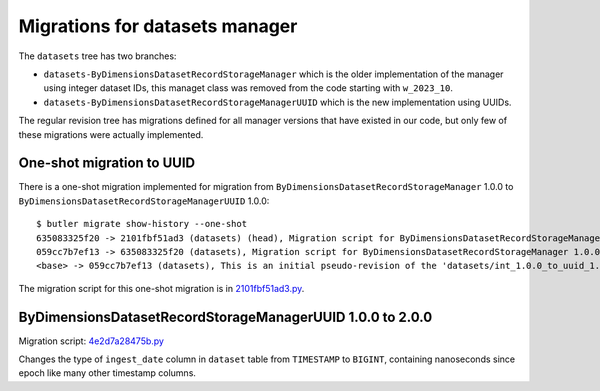 ###############################
Migrations for datasets manager
###############################

The ``datasets`` tree has two branches:

- ``datasets-ByDimensionsDatasetRecordStorageManager`` which is the older implementation of the manager using integer dataset IDs, this managet class was removed from the code starting with ``w_2023_10``.
- ``datasets-ByDimensionsDatasetRecordStorageManagerUUID`` which is the new implementation using UUIDs.

The regular revision tree has migrations defined for all manager versions that have existed in our code, but only few of these migrations were actually implemented.


One-shot migration to UUID
==========================

There is a one-shot migration implemented for migration from ``ByDimensionsDatasetRecordStorageManager`` 1.0.0 to ``ByDimensionsDatasetRecordStorageManagerUUID`` 1.0.0::

    $ butler migrate show-history --one-shot
    635083325f20 -> 2101fbf51ad3 (datasets) (head), Migration script for ByDimensionsDatasetRecordStorageManagerUUID 1.0.0.
    059cc7b7ef13 -> 635083325f20 (datasets), Migration script for ByDimensionsDatasetRecordStorageManager 1.0.0.
    <base> -> 059cc7b7ef13 (datasets), This is an initial pseudo-revision of the 'datasets/int_1.0.0_to_uuid_1.0.0' tree.

The migration script for this one-shot migration is in `2101fbf51ad3.py <https://github.com/lsst-dm/daf_butler_migrate/blob/main/migrations/_oneshot/datasets/int_1.0.0_to_uuid_1.0.0/2101fbf51ad3.py>`_.


ByDimensionsDatasetRecordStorageManagerUUID 1.0.0 to 2.0.0
==========================================================

Migration script: `4e2d7a28475b.py <https://github.com/lsst-dm/daf_butler_migrate/blob/main/migrations/datasets/4e2d7a28475b.py>`_

Changes the type of ``ingest_date`` column in ``dataset`` table from ``TIMESTAMP`` to ``BIGINT``, containing nanoseconds since epoch like many other timestamp columns.
